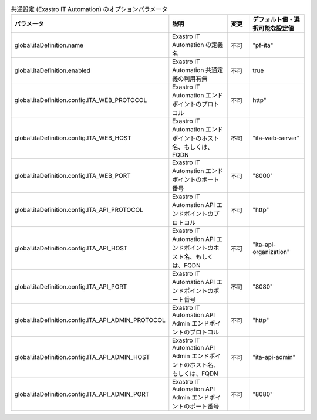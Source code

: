 
.. list-table:: 共通設定 (Exastro IT Automation) のオプションパラメータ
   :widths: 25 25 10 20
   :header-rows: 1
   :align: left
   :class: filter-table

   * - パラメータ
     - 説明
     - 変更
     - デフォルト値・選択可能な設定値
   * - global.itaDefinition.name
     - Exastro IT Automation の定義名
     - 不可
     - "pf-ita"
   * - global.itaDefinition.enabled
     - Exastro IT Automation 共通定義の利用有無
     - 不可
     - true
   * - global.itaDefinition.config.ITA_WEB_PROTOCOL
     - Exastro IT Automation エンドポイントのプロトコル
     - 不可
     - http"
   * - global.itaDefinition.config.ITA_WEB_HOST
     - Exastro IT Automation エンドポイントのホスト名、もしくは、FQDN
     - 不可
     - "ita-web-server"
   * - global.itaDefinition.config.ITA_WEB_PORT
     - Exastro IT Automation エンドポイントのポート番号
     - 不可
     - "8000"
   * - global.itaDefinition.config.ITA_API_PROTOCOL
     - Exastro IT Automation API エンドポイントのプロトコル
     - 不可
     - "http"
   * - global.itaDefinition.config.ITA_API_HOST
     - Exastro IT Automation API エンドポイントのホスト名、もしくは、FQDN
     - 不可
     - "ita-api-organization"
   * - global.itaDefinition.config.ITA_API_PORT
     - Exastro IT Automation API エンドポイントのポート番号
     - 不可
     - "8080"
   * - global.itaDefinition.config.ITA_API_ADMIN_PROTOCOL
     - Exastro IT Automation API Admin エンドポイントのプロトコル
     - 不可
     - "http"
   * - global.itaDefinition.config.ITA_API_ADMIN_HOST
     - Exastro IT Automation API Admin エンドポイントのホスト名、もしくは、FQDN
     - 不可
     - "ita-api-admin"
   * - global.itaDefinition.config.ITA_API_ADMIN_PORT
     - Exastro IT Automation API Admin エンドポイントのポート番号
     - 不可
     - "8080"
